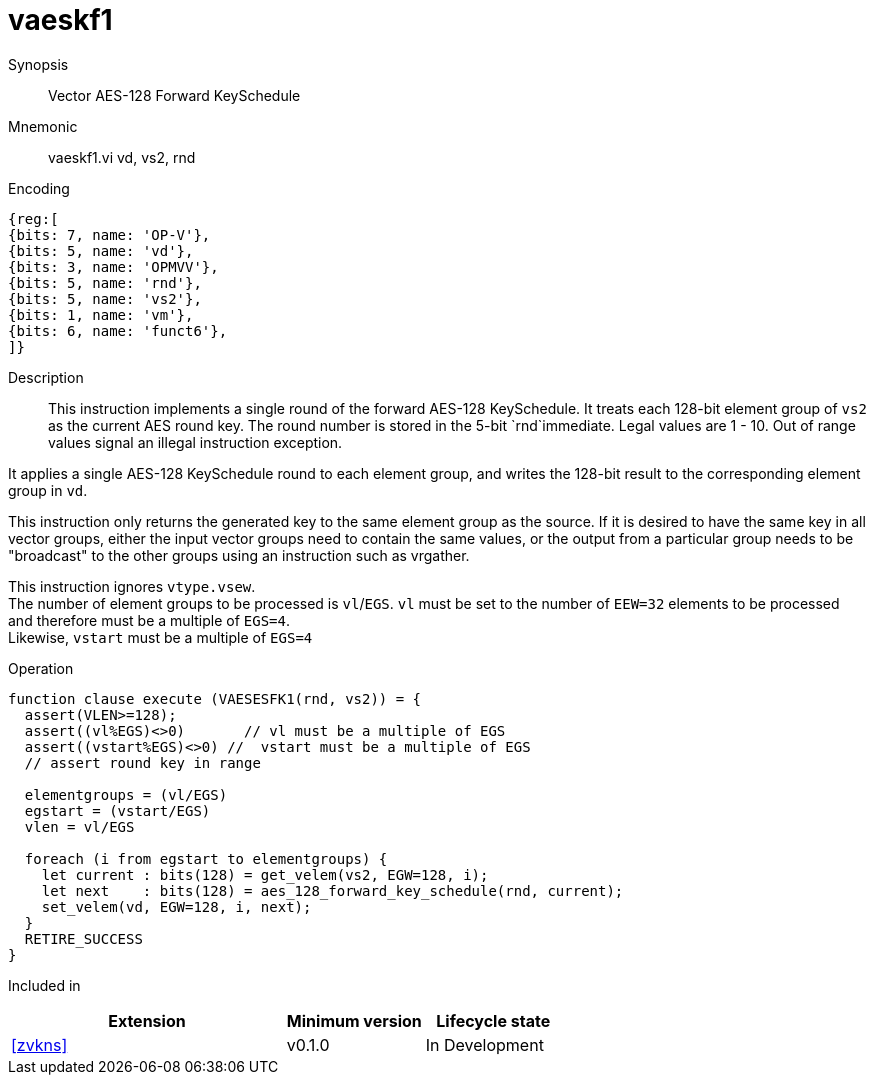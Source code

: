 [[insns-vaeskf1, Vector AES-128 Forward KeySchedule]]
= vaeskf1

Synopsis::
Vector AES-128 Forward KeySchedule

Mnemonic::
vaeskf1.vi vd, vs2, rnd

Encoding::
[wavedrom, , svg]
....
{reg:[
{bits: 7, name: 'OP-V'},
{bits: 5, name: 'vd'},
{bits: 3, name: 'OPMVV'},
{bits: 5, name: 'rnd'},
{bits: 5, name: 'vs2'},
{bits: 1, name: 'vm'},
{bits: 6, name: 'funct6'},
]}
....

Description:: 
This instruction implements a single round of the forward AES-128 KeySchedule.
It treats each 128-bit element group of `vs2` as the current AES round key.
The round number is stored in the 5-bit `rnd`immediate. Legal values are 1 - 10.
Out of range values signal an illegal instruction exception.

It applies a single AES-128 KeySchedule round to each element group, and
writes the 128-bit result to the corresponding element group in `vd`.

This instruction only returns the generated key to the same element group as the source.
If it is desired to have the same key in all vector groups, either the input vector groups
need to contain the same values, or the output from a particular group needs to be "broadcast"
to the other groups using an instruction such as vrgather.

This instruction ignores `vtype.vsew`. +
The number of element groups to be processed is `vl`/`EGS`.
`vl` must be set to the number of `EEW=32` elements to be processed and 
therefore must be a multiple of `EGS=4`. + 
Likewise, `vstart` must be a multiple of `EGS=4`

// This instruction requires that `Zvl128b` be implemented (i.e `VLEN>=128`).

Operation::
[source,pseudocode]
--
function clause execute (VAESESFK1(rnd, vs2)) = {
  assert(VLEN>=128);
  assert((vl%EGS)<>0)       // vl must be a multiple of EGS
  assert((vstart%EGS)<>0) //  vstart must be a multiple of EGS
  // assert round key in range

  elementgroups = (vl/EGS)
  egstart = (vstart/EGS)
  vlen = vl/EGS
  
  foreach (i from egstart to elementgroups) {
    let current : bits(128) = get_velem(vs2, EGW=128, i);
    let next    : bits(128) = aes_128_forward_key_schedule(rnd, current);
    set_velem(vd, EGW=128, i, next);
  }
  RETIRE_SUCCESS
}
--

Included in::
[%header,cols="4,2,2"]
|===
|Extension
|Minimum version
|Lifecycle state

| <<zvkns>>
| v0.1.0
| In Development
|===